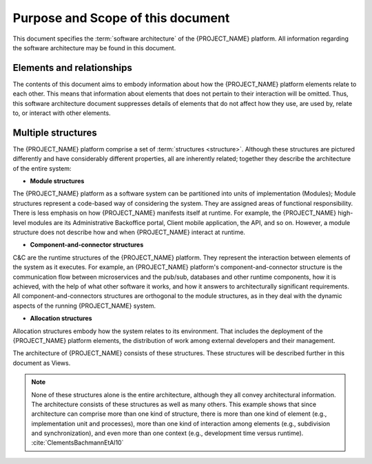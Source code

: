 .. _roadmap/purpose_and_scope:

**********************************
Purpose and Scope of this document
**********************************
This document specifies the :term:`software architecture` of the {PROJECT_NAME} platform. All information
regarding the software architecture may be found in this document.

Elements and relationships
##########################
The contents of this document aims to embody information about how the {PROJECT_NAME} platform elements relate to each
other. This means that information about elements that does not pertain to their interaction will be omitted. Thus, this
software architecture document suppresses details of elements that do not affect how they use, are used by, relate to,
or interact with other elements.

.. _roadmap/purpose_and_scope/multiple_structures:

Multiple structures
###################
The {PROJECT_NAME} platform comprise a set of :term:`structures <structure>`. Although these structures are pictured
differently and have considerably different properties, all are inherently related; together they describe the
architecture of the entire system:

- **Module structures**
The {PROJECT_NAME} platform as a software system can be partitioned into units of implementation (Modules); Module
structures represent a code-based way of considering the system. They are assigned areas of functional responsibility.
There is less emphasis on how {PROJECT_NAME} manifests itself at runtime. For example, the {PROJECT_NAME} high-level
modules are its Administrative Backoffice portal, Client mobile application, the API, and so on. However, a module
structure does not describe how and when {PROJECT_NAME} interact at runtime.

- **Component-and-connector structures**
C&C are the runtime structures of the {PROJECT_NAME} platform. They represent the interaction between elements of the
system as it executes. For example, an {PROJECT_NAME} platform's component-and-connector structure is the communication
flow between microservices and the pub/sub, databases and other runtime components, how it is achieved, with the help of
what other software it works, and how it answers to architecturally significant requirements. All
component-and-connectors structures are orthogonal to the module structures, as in they deal with the dynamic aspects of
the running {PROJECT_NAME} system.

- **Allocation structures**
Allocation structures embody how the system relates to its environment. That includes the deployment of
the {PROJECT_NAME} platform elements, the distribution of work among external developers and their management.

The architecture of {PROJECT_NAME} consists of these structures.
These structures will be described further in this document as Views.

.. note::
    None of these structures alone is the entire architecture, although they all convey architectural information. The
    architecture consists of these structures as well as many others. This example shows that since architecture can
    comprise more than one kind of structure, there is more than one kind of element (e.g., implementation unit and
    processes), more than one kind of interaction among elements (e.g., subdivision and synchronization), and even more
    than one context (e.g., development time versus runtime). :cite:`ClementsBachmannEtAl10`
